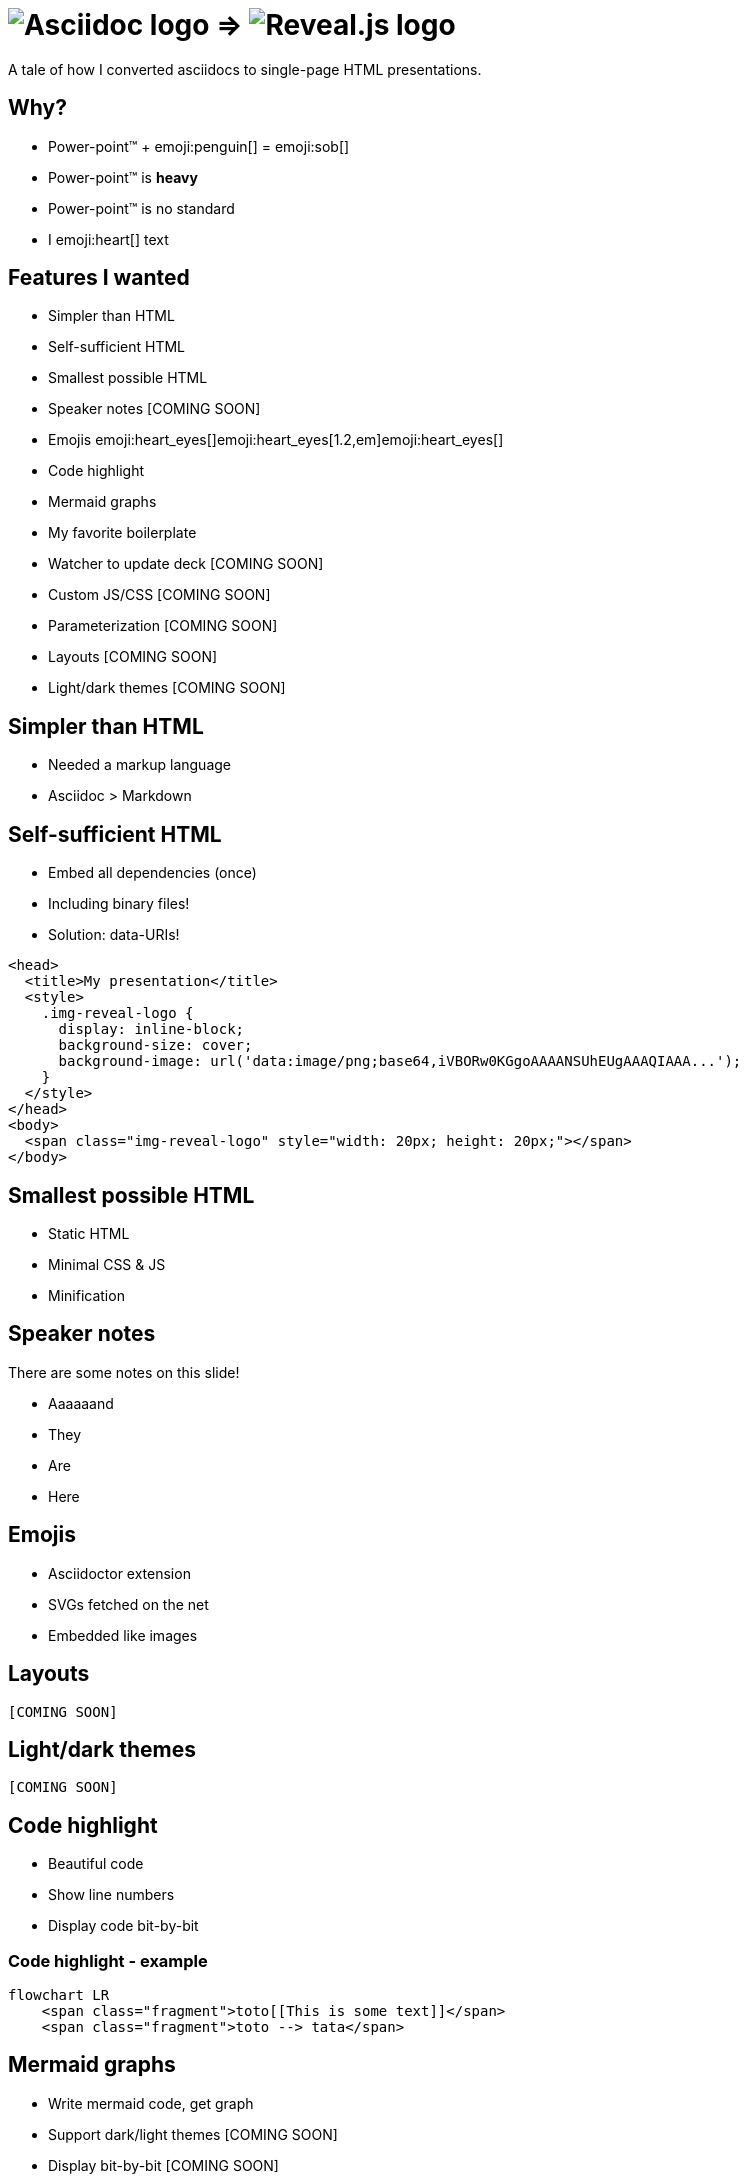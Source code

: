 :imagesdir: assets

= image:asciidoc-logo.svg[Asciidoc logo,role=thumb] => image:reveal-logo.png[Reveal.js logo,role=thumb]

A tale of how I converted asciidocs to single-page HTML presentations.

== Why?

* Power-point™ + emoji:penguin[] = emoji:sob[]
* Power-point™ is *heavy*
* Power-point™ is no standard
* I emoji:heart[] text

== Features I wanted

* Simpler than HTML
* Self-sufficient HTML
* Smallest possible HTML
* Speaker notes [COMING SOON]
* Emojis emoji:heart_eyes[]emoji:heart_eyes[1.2,em]emoji:heart_eyes[]
* Code highlight
* Mermaid graphs
* My favorite boilerplate
* Watcher to update deck [COMING SOON]
* Custom JS/CSS [COMING SOON]
* Parameterization [COMING SOON]
* Layouts [COMING SOON]
* Light/dark themes [COMING SOON]

== Simpler than HTML

* Needed a markup language
* Asciidoc > Markdown

== Self-sufficient HTML

* Embed all dependencies (once)
* Including binary files!
* Solution: data-URIs!

[source,html]
--
<head>
  <title>My presentation</title>
  <style>
    .img-reveal-logo {
      display: inline-block;
      background-size: cover;
      background-image: url('data:image/png;base64,iVBORw0KGgoAAAANSUhEUgAAAQIAAA...');
    }
  </style>
</head>
<body>
  <span class="img-reveal-logo" style="width: 20px; height: 20px;"></span>
</body>
--

== Smallest possible HTML

* Static HTML
* Minimal CSS & JS
* Minification

== Speaker notes

There are some notes on this slide!

[.notes]
====
* Aaaaaand
* They
* Are
* Here
====

== Emojis

* Asciidoctor extension
* SVGs fetched on the net
* Embedded like images

== Layouts

`[COMING SOON]`

== Light/dark themes

`[COMING SOON]`

== Code highlight

* Beautiful code
* Show line numbers
* Display code bit-by-bit

=== Code highlight - example

[source,mermaid,role="line-numbers keep-markup"]
----
flowchart LR
    <span class="fragment">toto[[This is some text]]</span>
    <span class="fragment">toto --> tata</span>
----

== Mermaid graphs

* Write mermaid code, get graph
* Support dark/light themes [COMING SOON]
* Display bit-by-bit [COMING SOON]

=== Mermaid graphs - example

[source,mermaid]
----
flowchart LR
    subgraph AsciidocToReveal
        subgraph Mermaid
            mermaidCode[Mermaid code]
            svgCode[SVG code]
        end
        animationCode[JSON description of how to animate graph]
        animatedSvgCode[Animated graph]
    end

    mermaidCode:::input --> svgCode
    svgCode --> animatedSvgCode
    animationCode:::output --> animatedSvgCode
----

[source,mermaid,role="graph graph-id-flowchart"]
----
flowchart LR
    subgraph AsciidocToReveal
        subgraph Mermaid
            mermaidCode[Mermaid code]
            svgCode[SVG code]
        end
        animationCode[JSON description of how to animate graph]
        animatedSvgCode[Animated graph]
    end

    mermaidCode:::input --> svgCode
    svgCode --> animatedSvgCode
    animationCode:::output --> animatedSvgCode
----

== Custom JS/CSS

`[COMING SOON]`

== Parameterization

`[COMING SOON]`

== My favorite boilerplate

* Default styles & colors
* Deck-per-deck accent colors
* Reveal configuration via query parameters

== Failed attempts

* Bundle a Reveal.js deck
* Create Parcel transformer
* Use the official Asciidoc-Reveal plugin

== Q&A

So, did ya like it?
